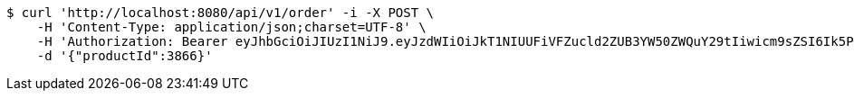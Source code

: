[source,bash]
----
$ curl 'http://localhost:8080/api/v1/order' -i -X POST \
    -H 'Content-Type: application/json;charset=UTF-8' \
    -H 'Authorization: Bearer eyJhbGciOiJIUzI1NiJ9.eyJzdWIiOiJkT1NIUUFiVFZucld2ZUB3YW50ZWQuY29tIiwicm9sZSI6Ik5PUk1BTCIsImlhdCI6MTcxNzAzMDQ0NCwiZXhwIjoxNzE3MDM0MDQ0fQ.nAyQoJmcEbp23p0ZhMA7cYoRgmnzKw0yVkTpW4STEz0' \
    -d '{"productId":3866}'
----